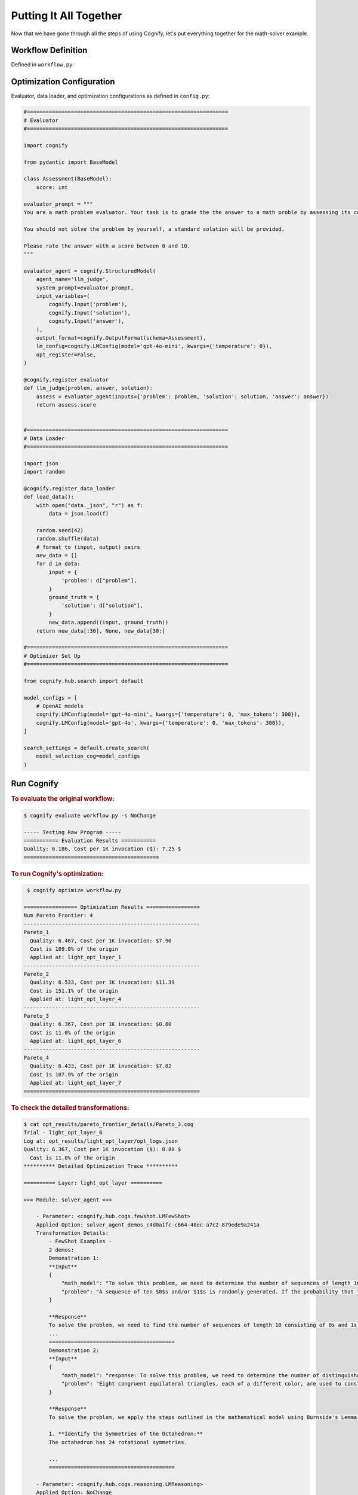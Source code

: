 .. _cognify_tutorials_all_in_one:

************************
Putting It All Together
************************

Now that we have gone through all the steps of using Cognify, let's put everything together for the math-solver example.

Workflow Definition
===================

Defined in ``workflow.py``:

.. tab-set::

    .. tab-item:: LangChain

        .. include:: interface/_langchain_front.rst

    .. tab-item:: DSPy

        .. include:: interface/_dspy_front.rst

    .. tab-item:: Cognify

        .. include:: interface/_cognify_front.rst

Optimization Configuration
===========================

Evaluator, data loader, and optimization configurations as defined in ``config.py``:

.. code-block:: python

    #================================================================
    # Evaluator
    #================================================================

    import cognify

    from pydantic import BaseModel

    class Assessment(BaseModel):
        score: int
        
    evaluator_prompt = """
    You are a math problem evaluator. Your task is to grade the the answer to a math proble by assessing its correctness and completeness.

    You should not solve the problem by yourself, a standard solution will be provided. 

    Please rate the answer with a score between 0 and 10.
    """

    evaluator_agent = cognify.StructuredModel(
        agent_name='llm_judge',
        system_prompt=evaluator_prompt,
        input_variables=(
            cognify.Input('problem'),
            cognify.Input('solution'),
            cognify.Input('answer'),
        ),
        output_format=cognify.OutputFormat(schema=Assessment),
        lm_config=cognify.LMConfig(model='gpt-4o-mini', kwargs={'temperature': 0}),
        opt_register=False,
    )

    @cognify.register_evaluator
    def llm_judge(problem, answer, solution):
        assess = evaluator_agent(inputs={'problem': problem, 'solution': solution, 'answer': answer})
        return assess.score


    #================================================================
    # Data Loader
    #================================================================

    import json
    import random

    @cognify.register_data_loader
    def load_data():
        with open("data._json", "r") as f:
            data = json.load(f)
            
        random.seed(42)
        random.shuffle(data) 
        # format to (input, output) pairs
        new_data = []
        for d in data:
            input = {
                'problem': d["problem"],
            }
            ground_truth = {
                'solution': d["solution"],
            }
            new_data.append((input, ground_truth))
        return new_data[:30], None, new_data[30:]

    #================================================================
    # Optimizer Set Up
    #================================================================

    from cognify.hub.search import default

    model_configs = [
        # OpenAI models
        cognify.LMConfig(model='gpt-4o-mini', kwargs={'temperature': 0, 'max_tokens': 300}),
        cognify.LMConfig(model='gpt-4o', kwargs={'temperature': 0, 'max_tokens': 300}),
    ]

    search_settings = default.create_search(
        model_selection_cog=model_configs
    )

Run Cognify 
=======================

.. rubric:: To evaluate the original workflow:

.. code-block:: console

    $ cognify evaluate workflow.py -s NoChange

    ----- Testing Raw Program -----
    =========== Evaluation Results ===========
    Quality: 6.186, Cost per 1K invocation ($): 7.25 $
    ===========================================

.. rubric:: To run Cognify's optimization:

.. code-block:: console

    $ cognify optimize workflow.py

   ================= Optimization Results =================
   Num Pareto Frontier: 4
   --------------------------------------------------------
   Pareto_1
     Quality: 6.467, Cost per 1K invocation: $7.90
     Cost is 109.0% of the origin
     Applied at: light_opt_layer_1
   --------------------------------------------------------
   Pareto_2
     Quality: 6.533, Cost per 1K invocation: $11.39
     Cost is 151.1% of the origin
     Applied at: light_opt_layer_4
   --------------------------------------------------------
   Pareto_3
     Quality: 6.367, Cost per 1K invocation: $0.80
     Cost is 11.0% of the origin
     Applied at: light_opt_layer_6
   --------------------------------------------------------
   Pareto_4
     Quality: 6.433, Cost per 1K invocation: $7.82
     Cost is 107.9% of the origin
     Applied at: light_opt_layer_7
   ========================================================

.. rubric:: To check the detailed transformations:

.. code-block:: console

    $ cat opt_results/pareto_frontier_details/Pareto_3.cog 
    Trial - light_opt_layer_6
    Log at: opt_results/light_opt_layer/opt_logs.json
    Quality: 6.367, Cost per 1K invocation ($): 0.80 $
      Cost is 11.0% of the origin
    ********** Detailed Optimization Trace **********

    ========== Layer: light_opt_layer ==========

    >>> Module: solver_agent <<<

        - Parameter: <cognify.hub.cogs.fewshot.LMFewShot>
        Applied Option: solver_agent_demos_c4d0a1fc-c664-40ec-a7c2-879ede9a241a
        Transformation Details:
            - FewShot Examples -
            2 demos:
            Demonstration 1:
            **Input**
            {
                "math_model": "To solve this problem, we need to determine the number of sequences of length 10 consisting of 0s and 1s that do not contain two consecutive 1s. Let's define \\( a_n \\) as the number of such sequences ...",
                "problem": "A sequence of ten $0$s and/or $1$s is randomly generated. If the probability that the sequence does not contain two consecutive $1$s can be written in the form $\\dfrac{m}{n}$, where $m,n$ are relative..."
            }
            
            **Response**
            To solve the problem, we need to find the number of sequences of length 10 consisting of 0s and 1s that do not contain two consecutive 1s. We will use the recurrence relation given in the math model:
            ...
            ========================================
            Demonstration 2:
            **Input**
            {
                "math_model": "response: To solve this problem, we need to determine the number of distinguishable colorings of the octahedron using eight different colors, considering the symmetries of the octahedron.\n\n1. **Identi...",
                "problem": "Eight congruent equilateral triangles, each of a different color, are used to construct a regular octahedron. How many distinguishable ways are there to construct the octahedron? (Two colored octahedr..."
            }
            
            **Response**
            To solve the problem, we apply the steps outlined in the mathematical model using Burnside's Lemma.
            
            1. **Identify the Symmetries of the Octahedron:**
            The octahedron has 24 rotational symmetries.
            
            ...
            ========================================

        - Parameter: <cognify.hub.cogs.reasoning.LMReasoning>
        Applied Option: NoChange
        Transformation Details:
            NoChange

        - Parameter: <cognify.hub.cogs.model_selection.LMSelection>
        Applied Option: None_gpt-4o-mini
        Transformation Details:
            None_gpt-4o-mini

    >>> Module: interpreter_agent <<<

        - Parameter: <cognify.hub.cogs.fewshot.LMFewShot>
        Applied Option: interpreter_agent_demos_6acf03ae-763f-4357-bba2-0aea69b9f38d
        Transformation Details:
            - FewShot Examples -
            2 demos:
            Demonstration 1:
            **Input**
            {
                "problem": "A sequence of ten $0$s and/or $1$s is randomly generated. If the probability that the sequence does not contain two consecutive $1$s can be written in the form $\\dfrac{m}{n}$, where $m,n$ are relative..."
            }
            
            **Response**
            To solve this problem, we need to determine the number of sequences of length 10 consisting of 0s and 1s that do not contain two consecutive 1s. Let's define \( a_n \) as the number of such sequences ...
            ========================================
            Demonstration 2:
            **Input**
            {
                "problem": "Eight congruent equilateral triangles, each of a different color, are used to construct a regular octahedron. How many distinguishable ways are there to construct the octahedron? (Two colored octahedr..."
            }
            
            **Response**
            response: To solve this problem, we need to determine the number of distinguishable colorings of the octahedron using eight different colors, considering the symmetries of the octahedron.
            
            1. **Identi...
            ========================================

        - Parameter: <cognify.hub.cogs.reasoning.LMReasoning>
        Applied Option: ZeroShotCoT
        Transformation Details:
            
            - ZeroShotCoT -
            Return step-by-step reasoning for the given chat prompt messages.
            
            Reasoning Prompt: 
                Let's solve this problem step by step before giving the final response.

        - Parameter: <cognify.hub.cogs.model_selection.LMSelection>
        Applied Option: None_gpt-4o-mini
        Transformation Details:
            None_gpt-4o-mini

    ==================================================

Evaluate and Use Optimized Workflow
===================================

.. rubric:: To evaluate the optimized workflow on the test set:

.. code-block:: console

    $ cognify evaluate workflow.py -s Pareto_3

    ----- Testing select trial light_opt_layer_6 -----
    Params: {'solver_agent_few_shot': 'solver_agent_demos_c4d0a1fc-c664-40ec-a7c2-879ede9a241a', 'solver_agent_reasoning': 'NoChange', 'solver_agent_model_selection': 'None_gpt-4o-mini', 'interpreter_agent_few_shot': 'interpreter_agent_demos_6acf03ae-763f-4357-bba2-0aea69b9f38d', 'interpreter_agent_reasoning': 'ZeroShotCoT', 'interpreter_agent_model_selection': 'None_gpt-4o-mini'}
    Training Quality: 6.367, Cost per 1K invocation: $0.80

    > Evaluation in light_opt_layer_6 | (avg score: 6.31, avg cost@1000: 0.80 $): 100%|██████████████70/70 [00:42<00:00,  1.64it/s]
    =========== Evaluation Results ===========
    Quality: 6.314, Cost per 1K invocation: $0.80
    Cost is 11.0% of the origin
    ===========================================

.. rubric:: To integrate the optimized workflow into your application:

.. code-block:: python
    
    import cognify

    problem = "A bored student walks down a hall that contains a row of closed lockers, numbered $1$ to $1024$. He opens the locker numbered 1, and then alternates between skipping and opening each locker thereafter. When he reaches the end of the hall, the student turns around and starts back. He opens the first closed locker he encounters, and then alternates between skipping and opening each closed locker thereafter. The student continues wandering back and forth in this manner until every locker is open. What is the number of the last locker he opens?\n"

    new_workflow = cognify.load_workflow(config_id='Pareto_3', opt_result_path='opt_results')
    answer = new_workflow(problem)
